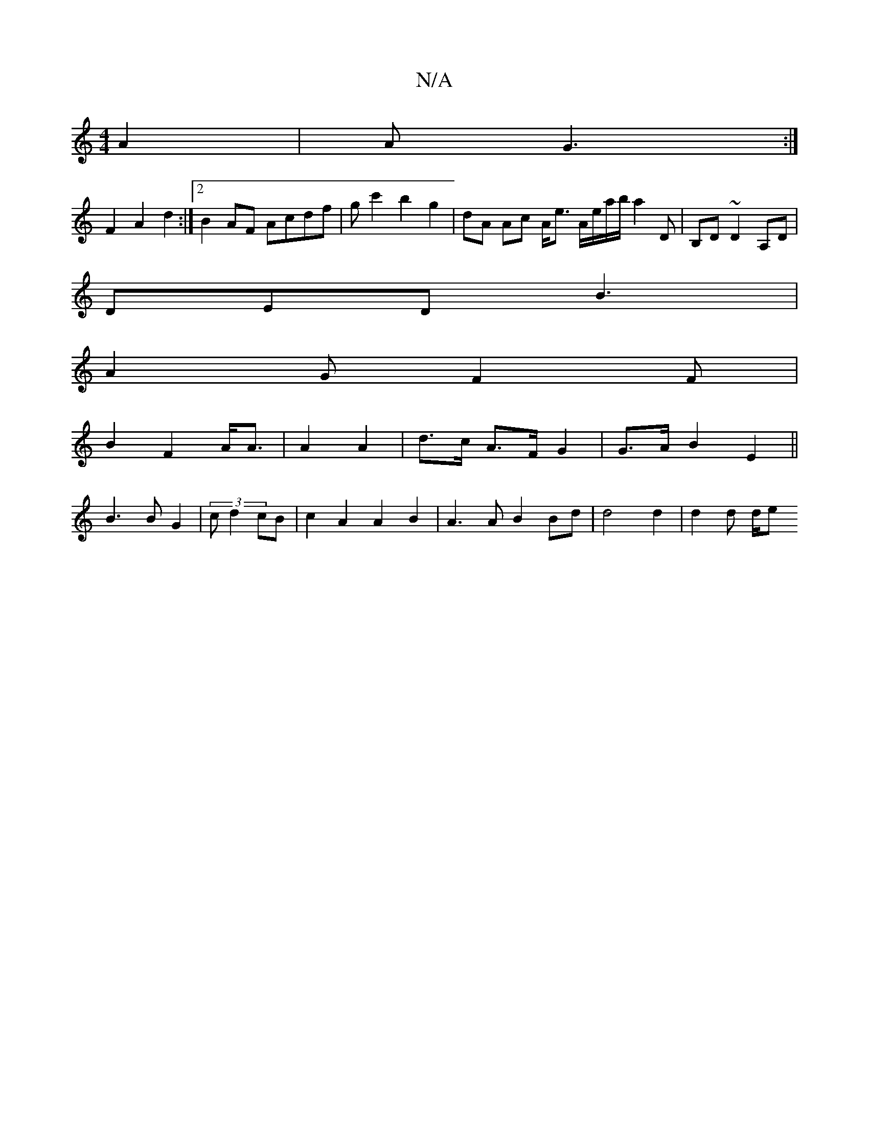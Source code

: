 X:1
T:N/A
M:4/4
R:N/A
K:Cmajor
 A2|A1G3 :|
F2 A2 d2:|2 B2 AF Acdf|gc'2b2g2|dA Ac A<e A/e/a/b/ a2 D|B,D~D2 A,D|
DED B3|
A2G F2 F|
B2 F2 A<A | A2 A2 | d>c A>F G2 | G>A B2 E2 ||
B3 B G2|(3 c d2 cB|c2 A2 A2B2|A3 A B2 Bd|d4 d2 |d2 d d/e